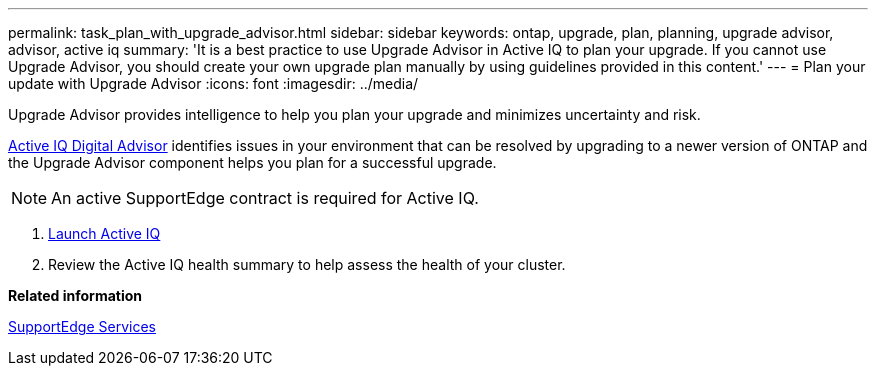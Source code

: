 ---
permalink: task_plan_with_upgrade_advisor.html
sidebar: sidebar
keywords: ontap, upgrade, plan, planning, upgrade advisor, advisor, active iq
summary: 'It is a best practice to use Upgrade Advisor in Active IQ to plan your upgrade. If you cannot use Upgrade Advisor, you should create your own upgrade plan manually by using guidelines provided in this content.'
---
= Plan your update with Upgrade Advisor
:icons: font
:imagesdir: ../media/

[.lead]
Upgrade Advisor provides intelligence to help you plan your upgrade and minimizes uncertainty and risk.

link:https://aiq.netapp.com/[Active IQ Digital Advisor] identifies issues in your environment that can be resolved by upgrading to a newer version of ONTAP and the Upgrade Advisor component helps you plan for a successful upgrade.

NOTE: An active SupportEdge contract is required for Active IQ.

. https://aiq.netapp.com/[Launch Active IQ]

. Review the Active IQ health summary to help assess the health of your cluster.


*Related information*

https://www.netapp.com/us/services/support-edge.aspx[SupportEdge Services]
